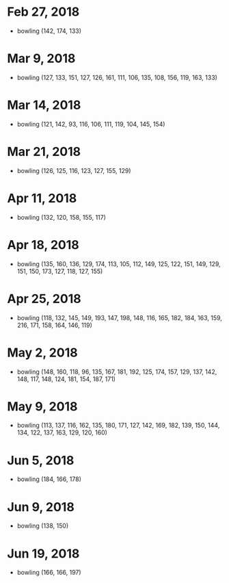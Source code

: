 * Feb 27, 2018
  - bowling (142, 174, 133)

* Mar 9, 2018
  - bowling (127, 133, 151, 127, 126, 161, 111, 106, 135, 108, 156, 119, 163, 133)

* Mar 14, 2018
  - bowling (121, 142, 93, 116, 106, 111, 119, 104, 145, 154)

* Mar 21, 2018
  - bowling (126, 125, 116, 123, 127, 155, 129)

* Apr 11, 2018
  - bowling (132, 120, 158, 155, 117)

* Apr 18, 2018
  - bowling (135, 160, 136, 129, 174, 113, 105, 112, 149, 125, 122, 151, 149, 129, 151, 150, 173, 127, 118, 127, 155)

* Apr 25, 2018
  - bowling (118, 132, 145, 149, 193, 147, 198, 148, 116, 165, 182, 184, 163, 159, 216, 171, 158, 164, 146, 119)

* May 2, 2018
  - bowling (148, 160, 118, 96, 135, 167, 181, 192, 125, 174, 157, 129, 137, 142, 148, 117, 148, 124, 181, 154, 187, 171)

* May 9, 2018
  - bowling (113, 137, 116, 162, 135, 180, 171, 127, 142, 169, 182, 139, 150, 144, 134, 122, 137, 163, 129, 120, 160)

* Jun 5, 2018
  - bowling (184, 166, 178)

* Jun 9, 2018
  - bowling (138, 150)

* Jun 19, 2018
  - bowling (166, 166, 197)

